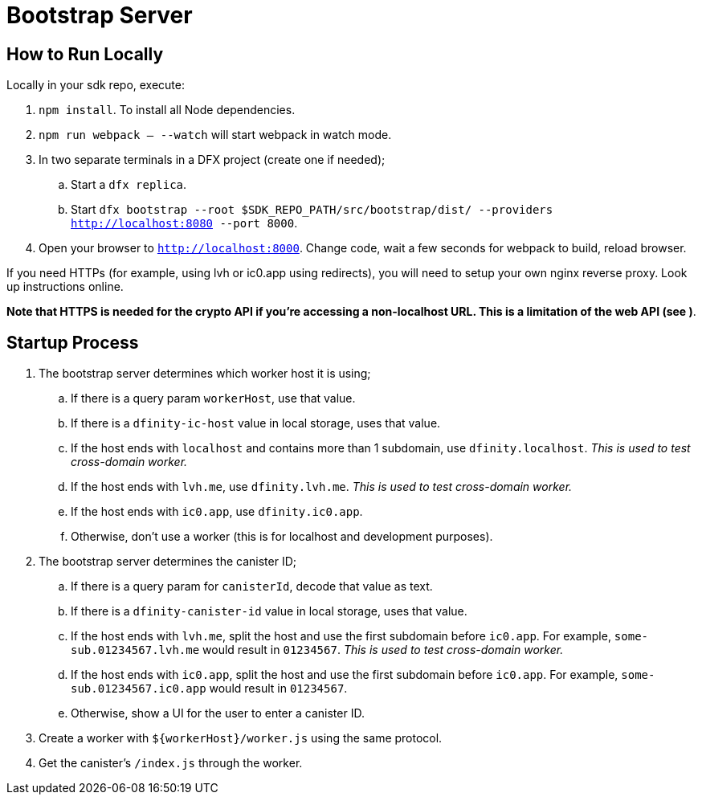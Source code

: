 = Bootstrap Server

== How to Run Locally

Locally in your sdk repo, execute:

. `npm install`. To install all Node dependencies.
. `npm run webpack -- --watch` will start webpack in watch mode.
. In two separate terminals in a DFX project (create one if needed);
.. Start a `dfx replica`.
.. Start `dfx bootstrap --root $SDK_REPO_PATH/src/bootstrap/dist/ --providers http://localhost:8080 --port 8000`.
. Open your browser to `http://localhost:8000`. Change code, wait a few seconds for webpack to
  build, reload browser.

If you need HTTPs (for example, using lvh or ic0.app using redirects), you will need to setup
your own nginx reverse proxy. Look up instructions online.

**Note that HTTPS is needed for the crypto API if you're accessing a non-localhost URL. This is
a limitation of the web API (see )**.



== Startup Process
. The bootstrap server determines which worker host it is using;
.. If there is a query param `workerHost`, use that value.
.. If there is a `dfinity-ic-host` value in local storage, uses that value.
.. If the host ends with `localhost` and contains more than 1 subdomain, use `dfinity.localhost`.
   _This is used to test cross-domain worker._
.. If the host ends with `lvh.me`, use `dfinity.lvh.me`. _This is used to test cross-domain worker._
.. If the host ends with `ic0.app`, use `dfinity.ic0.app`.
.. Otherwise, don't use a worker (this is for localhost and development purposes).

. The bootstrap server determines the canister ID;
.. If there is a query param for `canisterId`, decode that value as text.
.. If there is a `dfinity-canister-id` value in local storage, uses that value.
.. If the host ends with `lvh.me`, split the host and use the first subdomain before
   `ic0.app`. For example, `some-sub.01234567.lvh.me` would result in `01234567`.
   _This is used to test cross-domain worker._
.. If the host ends with `ic0.app`, split the host and use the first subdomain before
   `ic0.app`. For example, `some-sub.01234567.ic0.app` would result in `01234567`.
.. Otherwise, show a UI for the user to enter a canister ID.

. Create a worker with `${workerHost}/worker.js` using the same protocol.
. Get the canister's `/index.js` through the worker.
